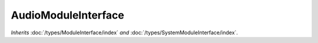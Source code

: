 AudioModuleInterface
====================

*Inherits* :doc:`/types/ModuleInterface/index` *and* :doc:`/types/SystemModuleInterface/index`.